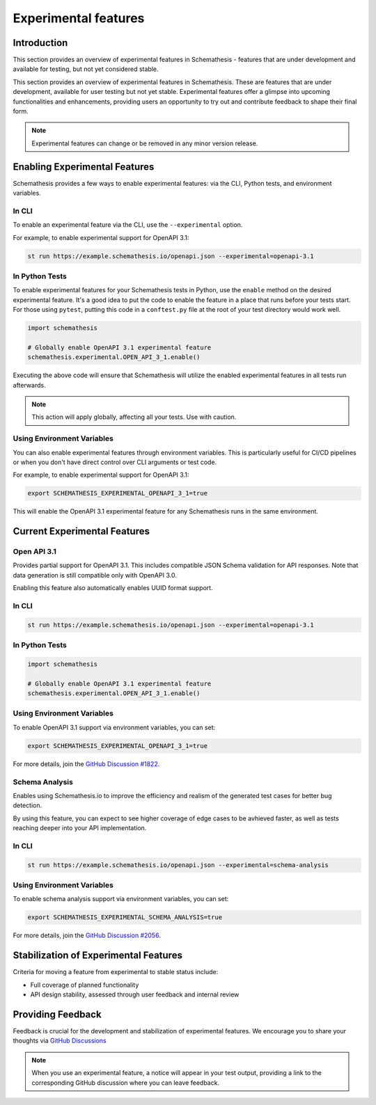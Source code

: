 Experimental features
=====================

Introduction
------------

This section provides an overview of experimental features in Schemathesis - features that are under development and available for testing, but not yet considered stable.

This section provides an overview of experimental features in Schemathesis.
These are features that are under development, available for user testing but not yet stable.
Experimental features offer a glimpse into upcoming functionalities and enhancements, providing users an opportunity to try out and contribute feedback to shape their final form.

.. note::

   Experimental features can change or be removed in any minor version release.

Enabling Experimental Features
------------------------------

Schemathesis provides a few ways to enable experimental features: via the CLI, Python tests, and environment variables.

.. _experimental-cli:

In CLI
~~~~~~

To enable an experimental feature via the CLI, use the ``--experimental`` option.

For example, to enable experimental support for OpenAPI 3.1:

.. code-block:: bash

   st run https://example.schemathesis.io/openapi.json --experimental=openapi-3.1

.. _experimental-python:

In Python Tests
~~~~~~~~~~~~~~~

To enable experimental features for your Schemathesis tests in Python, use the ``enable`` method on the desired experimental feature. It's a good idea to put the code to enable the feature in a place that runs before your tests start. For those using ``pytest``, putting this code in a ``conftest.py`` file at the root of your test directory would work well.

.. code-block:: python

    import schemathesis

    # Globally enable OpenAPI 3.1 experimental feature
    schemathesis.experimental.OPEN_API_3_1.enable()

Executing the above code will ensure that Schemathesis will utilize the enabled experimental features in all tests run afterwards.

.. note::

    This action will apply globally, affecting all your tests. Use with caution.

Using Environment Variables
~~~~~~~~~~~~~~~~~~~~~~~~~~~

You can also enable experimental features through environment variables. This is particularly useful for CI/CD pipelines or when you don't have direct control over CLI arguments or test code.

For example, to enable experimental support for OpenAPI 3.1:

.. code-block:: bash

    export SCHEMATHESIS_EXPERIMENTAL_OPENAPI_3_1=true

This will enable the OpenAPI 3.1 experimental feature for any Schemathesis runs in the same environment.

Current Experimental Features
-----------------------------

.. _experimental-openapi-31:

Open API 3.1
~~~~~~~~~~~~

Provides partial support for OpenAPI 3.1. This includes compatible JSON Schema validation for API responses.
Note that data generation is still compatible only with OpenAPI 3.0.

Enabling this feature also automatically enables UUID format support.

.. _openapi-31-cli:

In CLI
~~~~~~

.. code-block:: bash

   st run https://example.schemathesis.io/openapi.json --experimental=openapi-3.1

.. _openapi-31-python:

In Python Tests
~~~~~~~~~~~~~~~

.. code-block:: python

    import schemathesis

    # Globally enable OpenAPI 3.1 experimental feature
    schemathesis.experimental.OPEN_API_3_1.enable()

.. _openapi-31-env-vars:

Using Environment Variables
~~~~~~~~~~~~~~~~~~~~~~~~~~~

To enable OpenAPI 3.1 support via environment variables, you can set:

.. code-block:: bash

    export SCHEMATHESIS_EXPERIMENTAL_OPENAPI_3_1=true

For more details, join the `GitHub Discussion #1822 <https://github.com/schemathesis/schemathesis/discussions/1822>`_.

Schema Analysis
~~~~~~~~~~~~~~~

Enables using Schemathesis.io to improve the efficiency and realism of the generated test cases for better bug detection.

By using this feature, you can expect to see higher coverage of edge cases to be avhieved faster, as well as tests reaching deeper into your API implementation.

.. _schema-analysis-cli:

In CLI
~~~~~~

.. code-block:: bash

  st run https://example.schemathesis.io/openapi.json --experimental=schema-analysis

.. _schema-analysis-env-vars:

Using Environment Variables
~~~~~~~~~~~~~~~~~~~~~~~~~~~

To enable schema analysis support via environment variables, you can set:

.. code-block:: bash

    export SCHEMATHESIS_EXPERIMENTAL_SCHEMA_ANALYSIS=true

For more details, join the `GitHub Discussion #2056 <https://github.com/schemathesis/schemathesis/discussions/2056>`_.

Stabilization of Experimental Features
--------------------------------------

Criteria for moving a feature from experimental to stable status include:

- Full coverage of planned functionality
- API design stability, assessed through user feedback and internal review

Providing Feedback
------------------

Feedback is crucial for the development and stabilization of experimental features. We encourage you to share your thoughts via `GitHub Discussions <https://github.com/schemathesis/schemathesis/discussions>`_

.. note::

   When you use an experimental feature, a notice will appear in your test output, providing a link to the corresponding GitHub discussion where you can leave feedback.
